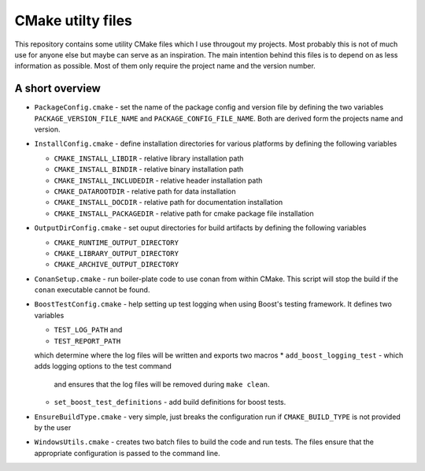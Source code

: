 ==================
CMake utilty files
==================

This repository contains some utility CMake files which I use througout my
projects. Most probably this is not of much use for anyone else but maybe can
serve as an inspiration.
The main intention behind this files is to depend on as less information as
possible. Most of them only require the project name and the version number.

A short overview
================

* ``PackageConfig.cmake`` - set the name of the package config and version file
  by defining the two variables ``PACKAGE_VERSION_FILE_NAME`` and
  ``PACKAGE_CONFIG_FILE_NAME``. Both are derived form the projects name and
  version.
* ``InstallConfig.cmake`` - define installation directories for various
  platforms by defining the following variables

  * ``CMAKE_INSTALL_LIBDIR`` - relative library installation path
  * ``CMAKE_INSTALL_BINDIR`` - relative binary installation path
  * ``CMAKE_INSTALL_INCLUDEDIR`` - relative header installation path
  * ``CMAKE_DATAROOTDIR`` - relative path for data installation
  * ``CMAKE_INSTALL_DOCDIR`` - relative path for documentation installation
  * ``CMAKE_INSTALL_PACKAGEDIR`` - relative path for cmake package file installation

* ``OutputDirConfig.cmake`` - set ouput directories for build artifacts by
  defining the following variables

  * ``CMAKE_RUNTIME_OUTPUT_DIRECTORY``
  * ``CMAKE_LIBRARY_OUTPUT_DIRECTORY``
  * ``CMAKE_ARCHIVE_OUTPUT_DIRECTORY``

* ``ConanSetup.cmake`` - run boiler-plate code to use conan from within CMake. This
  script will stop the build if the ``conan`` executable cannot be found.

* ``BoostTestConfig.cmake`` - help setting up test logging when using Boost's
  testing framework. It defines two variables

  * ``TEST_LOG_PATH`` and
  * ``TEST_REPORT_PATH``

  which determine where the log files will be written and exports two macros
  * ``add_boost_logging_test`` - which adds logging options to the test command
    and ensures that the log files will be removed during ``make clean``.
  * ``set_boost_test_definitions`` - add build definitions for boost tests.

* ``EnsureBuildType.cmake`` - very simple, just breaks the configuration run
  if ``CMAKE_BUILD_TYPE`` is not provided by the user
* ``WindowsUtils.cmake`` - creates two batch files to build the code and run
  tests. The files ensure that the appropriate configuration is passed to the
  command line.
